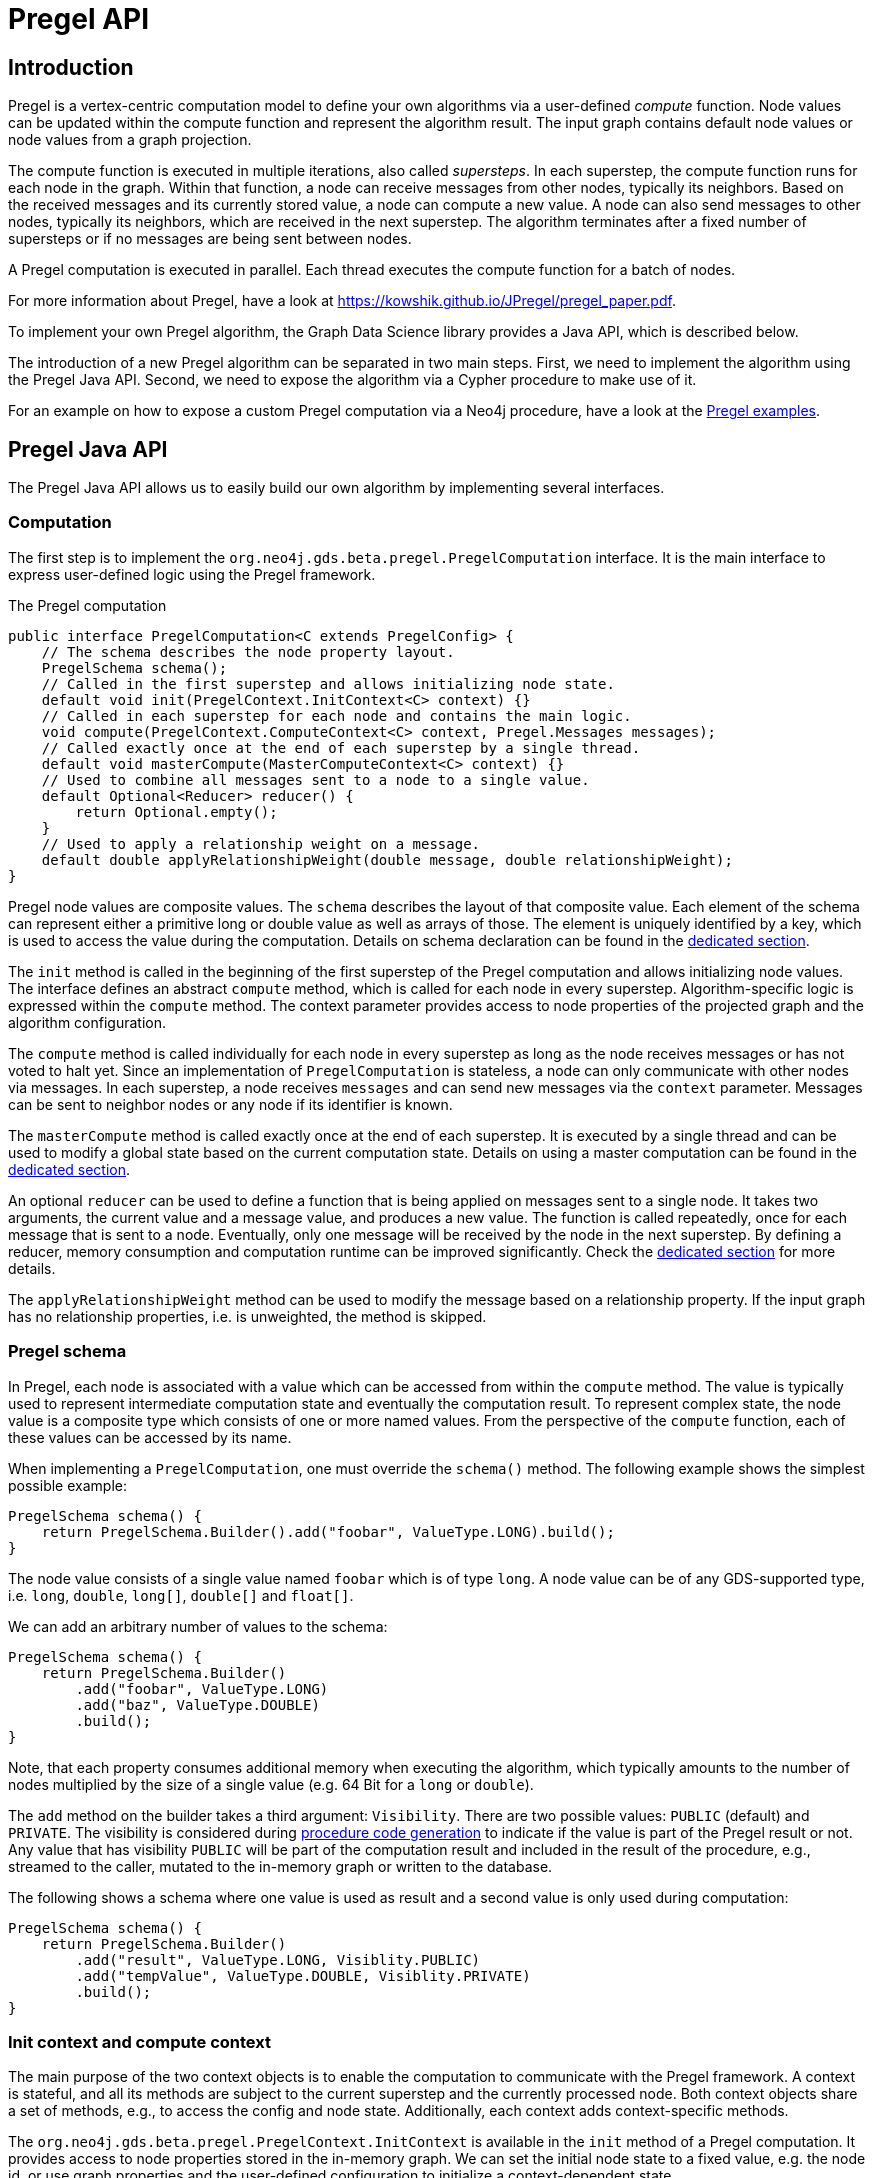 [[algorithms-pregel-api]]
= Pregel API
:description: This chapter provides documentation for the Pregel API in the Neo4j Graph Data Science library.


[[algorithms-pregel-api-intro]]
== Introduction

Pregel is a vertex-centric computation model to define your own algorithms via a user-defined _compute_ function.
Node values can be updated within the compute function and represent the algorithm result.
The input graph contains default node values or node values from a graph projection.

The compute function is executed in multiple iterations, also called _supersteps_.
In each superstep, the compute function runs for each node in the graph.
Within that function, a node can receive messages from other nodes, typically its neighbors.
Based on the received messages and its currently stored value, a node can compute a new value.
A node can also send messages to other nodes, typically its neighbors, which are received in the next superstep.
The algorithm terminates after a fixed number of supersteps or if no messages are being sent between nodes.

A Pregel computation is executed in parallel.
Each thread executes the compute function for a batch of nodes.

For more information about Pregel, have a look at https://kowshik.github.io/JPregel/pregel_paper.pdf.

To implement your own Pregel algorithm, the Graph Data Science library provides a Java API, which is described below.

The introduction of a new Pregel algorithm can be separated in two main steps.
First, we need to implement the algorithm using the Pregel Java API.
Second, we need to expose the algorithm via a Cypher procedure to make use of it.

For an example on how to expose a custom Pregel computation via a Neo4j procedure, have a look at the https://github.com/neo4j/graph-data-science/tree/master/examples/pregel-example/src/main/java/org/neo4j/gds/beta/pregel[Pregel examples].

[[algorithms-pregel-api-java]]
== Pregel Java API

The Pregel Java API allows us to easily build our own algorithm by implementing several interfaces.

[[algorithms-pregel-api-java-computation]]
=== Computation

The first step is to implement the `org.neo4j.gds.beta.pregel.PregelComputation` interface.
It is the main interface to express user-defined logic using the Pregel framework.

.The Pregel computation
[source, java]
----
public interface PregelComputation<C extends PregelConfig> {
    // The schema describes the node property layout.
    PregelSchema schema();
    // Called in the first superstep and allows initializing node state.
    default void init(PregelContext.InitContext<C> context) {}
    // Called in each superstep for each node and contains the main logic.
    void compute(PregelContext.ComputeContext<C> context, Pregel.Messages messages);
    // Called exactly once at the end of each superstep by a single thread.
    default void masterCompute(MasterComputeContext<C> context) {}
    // Used to combine all messages sent to a node to a single value.
    default Optional<Reducer> reducer() {
        return Optional.empty();
    }
    // Used to apply a relationship weight on a message.
    default double applyRelationshipWeight(double message, double relationshipWeight);
}
----

Pregel node values are composite values.
The `schema` describes the layout of that composite value.
Each element of the schema can represent either a primitive long or double value as well as arrays of those.
The element is uniquely identified by a key, which is used to access the value during the computation.
Details on schema declaration can be found in the xref::algorithms/pregel-api.adoc#algorithms-pregel-api-schema[dedicated section].

The `init` method is called in the beginning of the first superstep of the Pregel computation and allows initializing node values.
The interface defines an abstract `compute` method, which is called for each node in every superstep.
Algorithm-specific logic is expressed within the `compute` method.
The context parameter provides access to node properties of the projected graph and the algorithm configuration.

The `compute` method is called individually for each node in every superstep as long as the node receives messages or has not voted to halt yet.
Since an implementation of `PregelComputation` is stateless, a node can only communicate with other nodes via messages.
In each superstep, a node receives `messages` and can send new messages via the `context` parameter.
Messages can be sent to neighbor nodes or any node if its identifier is known.

The `masterCompute` method is called exactly once at the end of each superstep.
It is executed by a single thread and can be used to modify a global state based on the current computation state.
Details on using a master computation can be found in the xref::algorithms/pregel-api.adoc#algorithms-pregel-api-master-compute[dedicated section].

An optional `reducer` can be used to define a function that is being applied on messages sent to a single node.
It takes two arguments, the current value and a message value, and produces a new value.
The function is called repeatedly, once for each message that is sent to a node.
Eventually, only one message will be received by the node in the next superstep.
By defining a reducer, memory consumption and computation runtime can be improved significantly.
Check the xref::algorithms/pregel-api.adoc#algorithms-pregel-api-reducer[dedicated section] for more details.

The `applyRelationshipWeight` method can be used to modify the message based on a relationship property.
If the input graph has no relationship properties, i.e. is unweighted, the method is skipped.


[[algorithms-pregel-api-schema]]
=== Pregel schema

In Pregel, each node is associated with a value which can be accessed from within the `compute` method.
The value is typically used to represent intermediate computation state and eventually the computation result.
To represent complex state, the node value is a composite type which consists of one or more named values.
From the perspective of the `compute` function, each of these values can be accessed by its name.

When implementing a `PregelComputation`, one must override the `schema()` method.
The following example shows the simplest possible example:

```
PregelSchema schema() {
    return PregelSchema.Builder().add("foobar", ValueType.LONG).build();
}
```

The node value consists of a single value named `foobar` which is of type `long`.
A node value can be of any GDS-supported type, i.e. `long`, `double`, `long[]`, `double[]` and `float[]`.

We can add an arbitrary number of values to the schema:

```
PregelSchema schema() {
    return PregelSchema.Builder()
        .add("foobar", ValueType.LONG)
        .add("baz", ValueType.DOUBLE)
        .build();
}
```

Note, that each property consumes additional memory when executing the algorithm, which typically amounts to the number of nodes multiplied by the size of a single value (e.g. 64 Bit for a `long` or `double`).

The `add` method on the builder takes a third argument: `Visibility`.
There are two possible values: `PUBLIC` (default) and `PRIVATE`.
The visibility is considered during xref::algorithms/pregel-api.adoc#algorithms-pregel-api-procedure[procedure code generation] to indicate if the value is part of the Pregel result or not.
Any value that has visibility `PUBLIC` will be part of the computation result and included in the result of the procedure, e.g., streamed to the caller, mutated to the in-memory graph or written to the database.

The following shows a schema where one value is used as result and a second value is only used during computation:

```
PregelSchema schema() {
    return PregelSchema.Builder()
        .add("result", ValueType.LONG, Visiblity.PUBLIC)
        .add("tempValue", ValueType.DOUBLE, Visiblity.PRIVATE)
        .build();
}
```


[[algorithms-pregel-api-java-context]]
=== Init context and compute context

The main purpose of the two context objects is to enable the computation to communicate with the Pregel framework.
A context is stateful, and all its methods are subject to the current superstep and the currently processed node.
Both context objects share a set of methods, e.g., to access the config and node state.
Additionally, each context adds context-specific methods.

The `org.neo4j.gds.beta.pregel.PregelContext.InitContext` is available in the `init` method of a Pregel computation.
It provides access to node properties stored in the in-memory graph.
We can set the initial node state to a fixed value, e.g. the node id, or use graph properties and the user-defined configuration to initialize a context-dependent state.

.The InitContext
[source, java]
----
public final class InitContext {
    // The currently processed node id.
    public long nodeId();
    // User-defined Pregel configuration
    public PregelConfig config();
    // Sets a double node value for the given schema key.
    public void setNodeValue(String key, double value);
    // Sets a long node value for the given schema key.
    public void setNodeValue(String key, long value);
    // Sets a double array node value for the given schema key.
    public void setNodeValue(String key, double[] value);
    // Sets a long array node value for the given schema key.
    public void setNodeValue(String key, long[] value);
    // Number of nodes in the input graph.
    public long nodeCount();
    // Number of relationships in the input graph.
    public long relationshipCount();
    // Number of relationships of the current node.
    public int degree();
    // Available node property keys in the input graph.
    public Set<String> nodePropertyKeys();
    // Node properties stored in the input graph.
    public NodeProperties nodeProperties(String key);
}
----

In contrast, `org.neo4j.gds.beta.pregel.PregelContext.ComputeContext` can be accessed inside the `compute` method.
The context provides methods to access the computation state, e.g. the current superstep, and to send messages to other nodes in the graph.

.The ComputeContext
[source, java]
----
public final class ComputeContext {
    // The currently processed node id.
    public long nodeId();
    // User-defined Pregel configuration
    public PregelConfig config();
    // Sets a double node value for the given schema key.
    public void setNodeValue(String key, double value);
    // Sets a long node value for the given schema key.
    public void setNodeValue(String key, long value);
    // Number of nodes in the input graph.
    public long nodeCount();
    // Number of relationships in the input graph.
    public long relationshipCount();
    // Indicates whether the input graph is a multi-graph.
    public boolean isMultiGraph();
    // Number of relationships of the current node.
    public int degree();
    // Double value for the given node schema key.
    public double doubleNodeValue(String key);
    // Double value for the given node schema key.
    public long longNodeValue(String key);
    // Double array value for the given node schema key.
    public double[] doubleArrayNodeValue(String key);
    // Long array value for the given node schema key.
    public long[] longArrayNodeValue(String key);
    // Notify the framework that the node intends to stop its computation.
    public void voteToHalt();
    // Indicates whether this is superstep 0.
    public boolean isInitialSuperstep();
    // 0-based superstep identifier.
    public int superstep();
    // Sends the given message to all neighbors of the node.
    public void sendToNeighbors(double message);
    // Sends the given message to the target node.
    public void sendTo(long targetNodeId, double message);
    // Stream of neighbor ids of the current node.
    public LongStream getNeighbours();
}
----

[[algorithms-pregel-api-master-compute]]
=== Master Computation

Some Pregel programs may require logic that is executed after all threads have finished the current superstep, for example, to reset or evaluate a global data structure.
This can be achieved by overriding the `org.neo4j.gds.beta.pregel.PregelComputation.masterCompute` function of the `PregelComputation`.
This function will be called at the end of each superstep after all compute threads have finished.
The master compute function will be called by a single thread.

The `masterCompute` function has access to the `org.neo4j.gds.beta.pregel.PregelContext.MasterComputeContext`.
That context is similar to the `ComputeContext` but is not tied to a specific node and does not allow sending messages.
Furthermore, the `MasterComputeContext` allows to run a function for every node in the graph and has access to the computation state of all nodes.

.The MasterComputeContext
[source, java]
----
public final class MasterComputeContext {
    // User-defined Pregel configuration
    public PregelConfig config();
    // Number of nodes in the input graph.
    public long nodeCount();
    // Number of relationships in the input graph.
    public long relationshipCount();
    // Indicates whether the input graph is a multi-graph.
    public boolean isMultiGraph();
    // Run the given consumer for every node in the graph.
    public void forEachNode(LongPredicate consumer);
    // Double value for the given node schema key.
    public double doubleNodeValue(long nodeId, String key);
    // Double value for the given node schema key.
    public long longNodeValue(long nodeId, String key);
    // Double array value for the given node schema key.
    public double[] doubleArrayNodeValue(long nodeId, String key);
    // Long array value for the given node schema key.
    public long[] longArrayNodeValue(long nodeId, String key);
    // Sets a double node value for the given schema key.
    public void setNodeValue(long nodeId, String key, double value);
    // Sets a long node value for the given schema key.
    public void setNodeValue(long nodeId, String key, long value);
    // Sets a double array node value for the given schema key.
    public void setNodeValue(long nodeId, String key, double[] value);
    // Sets a long array node value for the given schema key.
    public void setNodeValue(long nodeId, String key, long[] value);
    // Indicates whether this is superstep 0.
    public boolean isInitialSuperstep();
    // 0-based superstep identifier.
    public int superstep();
}
----

[[algorithms-pregel-api-reducer]]
=== Message reducer

Many Pregel computations rely on computing a single value from all messages being sent to a node.
For example, the page rank algorithm computes the sum of all messages being sent to a single node.
In those cases, a reducer can be used to combine all messages to a single value.
If applicable, this optimization improves memory consumption and computation runtime.

By default, a Pregel computation does not make use of a reducer.
All messages sent to a node are stored in a queue and received in the next superstep.
To enable message reduction, one needs to implement the `reducer` method and provide either a custom or a pre-defined reducer.

.The Reducer interface that needs to be implemented.
[source, java]
----
public interface Reducer {
    // The identity element is used as the initial value.
    double identity();
    // Computes a new value based on the current value and the message.
    double reduce(double current, double message);
}
----

The identity value is used as the initial value for the `current` argument in the `reduce` function.
All subsequent calls use the result of the previous call as `current` value.

The framework already provides implementations for computing the minimum, maximum, sum and count of messages.
The default implementations are part of the `Reducer` interface and can be applied as follows:

.Applying the sum reducer in a custom computation.
[source, java]
----
public class CustomComputation implements PregelComputation<PregelConfig> {

    @Override
    public void compute(PregelContext.ComputeContext<CustomConfig> context, Pregel.Messages messages) {
        // ...
        for (var message : messages) {
            // ...
        }
    }

    @Override
    public Optional<Reducer> reducer() {
        return Optional.of(new Reducer.Sum());
    }
}
----

The implementation of the compute method does not need to be adapted.
If a reducer is present, the `messages` iterator contains either zero or one message.
Note, that defining a reducer precludes running the computation with asynchronous messaging.
The `isAsynchronous` flag at the config is ignored in that case.

[[algorithms-pregel-api-java-config]]
=== Configuration

To configure the execution of a custom Pregel computation, the framework requires a configuration.
The `org.neo4j.gds.beta.pregel.PregelConfig` provides the minimum set of options to execute a computation.
The configuration options also map to the parameters that can later be set via a custom procedure.
This is equivalent to all the other algorithms within the GDS library.

.Pregel Configuration
[opts="header",cols="1,1,1,6"]
|===
| Name                                                                             | Type      | Default       | Description
| xref::common-usage/running-algos.adoc#common-configuration-max-iterations[maxIterations]                            | Integer   | -             | Maximum number of supersteps after which the computation will terminate.
| isAsynchronous                                                                   | Boolean   | false         | Flag indicating if messages can be sent and received in the same superstep.
| partitioning                                                                     | String    | "range"       | Selects the partitioning of the input graph, can be either "range", "degree" or "auto".
| xref::common-usage/running-algos.adoc#common-configuration-relationship-weight-property[relationshipWeightProperty] | String    | null          | Name of the relationship property to use as weights. If unspecified, the algorithm runs unweighted.
| xref::common-usage/running-algos.adoc#common-configuration-concurrency[concurrency]                                 | Integer   | 4             | Concurrency used when executing the Pregel computation.
| xref::common-usage/running-algos.adoc#common-configuration-write-concurrency[writeConcurrency]                      | Integer   | concurrency   | Concurrency used when writing computation results to Neo4j.
| xref::common-usage/running-algos.adoc#common-configuration-write-property[writeProperty]                            | String    | "pregel_"     | Prefix string that is prepended to node schema keys in write mode.
| mutateProperty                                                                   | String    | "pregel_"     | Prefix string that is prepended to node schema keys in mutate mode.
|===

For some algorithms, we want to specify additional configuration options.

Typically, these options are algorithm specific arguments, such as thresholds.
Another reason for a custom config relates to the initialization phase of the computation.
If we want to init the node state based on a graph property, we need to access that property via its key.
Since those keys are dynamic properties of the graph, we need to provide them to the computation.
We can achieve that by declaring an option to set that key in a custom configuration.

If a user-defined Pregel computation requires custom options a custom configuration can be created by extending the `PregelConfig`.

.A custom configuration and how it can be used in the init phase.
[source, java]
----
@ValueClass
@Configuration
public interface CustomConfig extends PregelConfig {
    // A property key that refers to a seed property.
    String seedProperty();
    // An algorithm specific parameter.
    int minDegree();
}

public class CustomComputation implements PregelComputation<CustomConfig> {

    @Override
    public void init(PregelContext.InitContext<CustomConfig> context) {
        // Use the custom config key to access a graph property.
        var seedProperties = context.nodeProperties(context.config().seedProperty());
        // Init the node state with the graph property for that node.
        context.setNodeValue("state", seedProperties.doubleValue(context.nodeId()));
    }

    @Override
    public void compute(PregelContext.ComputeContext<CustomConfig> context, Pregel.Messages messages) {
        if (context.degree() >= context.config().minDegree()) {
            // ...
        }
    }

    // ...
}
----

[[algorithms-pregel-api-logging]]
=== Logging

The following methods are available for all contexts (`InitContext`, `ComputeContext`, `MasterComputeContext`) to inject custom messages into the progress log of the algorithm execution.

.The log methods can be used in Pregel contexts
[source, java]
----
// All contexts inherit from PregelContext
public abstract class PregelContext<CONFIG extends PregelConfig> {

    // Log a debug message to the Neo4j log.
    public void logDebug(String message) {
        progressTracker.logDebug(message);
    }

    // Log a warning message to the Neo4j log.
    public void logWarning(String message) {
        progressTracker.logWarning(message);
    }

    // Log a info message to the Neo4j log
    public void logMessage(String message) {
        progressTracker.logMessage(message);
    }

}
----


[[algorithms-pregel-api-id-mapping]]
=== Node id space translation

Some algorithms require nodes as input from the user.
For example, a shortest path algorithm needs to know about the start and the end node.
In GDS, there are two node id spaces: the original id space and the internal id space.
The original id space are the node ids of the graph the in-memory graph has been projected from.
Typically, these are Neo4j node identifiers.
The internal id space represents the node ids of the in-memory graph and is always a consecutive space starting at id `0`.
A Pregel computation uses the internal node id space, e.g., `ComputeContext#nodeId()` returns the internal id of the currently processed node.
In order to translate from the original to the internal node id space and vice versa, all context classes provide the following methods:

.Methods to translate between id spaces which can be used in all Pregel contexts
[source, java]
----
// All contexts inherit from PregelContext
public abstract class PregelContext<CONFIG extends PregelConfig> {
    // Maps the given internal node to its original counterpart.
    public long toOriginalNodeId(long internalNodeId);
    // Maps the given original node to its internal counterpart.
    public long toInternalNodeId(long originalNodeId);
}
----

[[algorithms-pregel-api-procedure]]
== Run Pregel via Cypher

To make a custom Pregel computation accessible via Cypher, it needs to be exposed via the procedure API.
The Pregel framework in GDS provides an easy way to generate procedures for all the default modes.

[[algorithms-pregel-api-procedure-generation]]
=== Procedure generation

To generate procedures for a computation, it needs to be annotated with the `@org.neo4j.gds.beta.pregel.annotation.PregelProcedure` annotation.
In addition, the config parameter of the custom computation must be a subtype of `org.neo4j.gds.beta.pregel.PregelProcedureConfig`.

.Using the `@PregelProcedure` annotation to configure code generation.
[source, java]
----
@PregelProcedure(
    name = "custom.pregel.proc",
    modes = {GDSMode.STREAM, GDSMode.WRITE},
    description = "My custom Pregel algorithm"
)
public class CustomComputation implements PregelComputation<PregelProcedureConfig> {
    // ...
}
----

The annotation provides a number of configuration options for the code generation.

.Configuration
[opts="header",cols="1,1,1,6"]
|===
| Name                      | Type      | Default                           | Description
| name                      | String    | -                                 | The prefix of the generated procedure name. It is appended by the mode.
| modes                     | List      | `[STREAM, WRITE, MUTATE, STATS]`  | A procedure is generated for each of the specified modes.
| description               | String    | `""`                              | Procedure description that is printed in `dbms.listProcedures()`.
|===

For the above Code snippet, we generate four procedures:

* `custom.pregel.proc.stream`
* `custom.pregel.proc.stream.estimate`
* `custom.pregel.proc.write`
* `custom.pregel.proc.write.estimate`

Note that by default, all values specified in the `PregelSchema` are included in the procedure results.
To change that behaviour, we can change the visibility for individual parts of the schema.
For more details, please refer to the xref::algorithms/pregel-api.adoc#algorithms-pregel-api-schema[dedicated documentation section].


[[algorithms-pregel-api-plugin]]
=== Building and installing a Neo4j plugin

In order to use a Pregel algorithm in Neo4j via a procedure, we need to package it as Neo4j plugin.
The https://github.com/neo4j/graph-data-science/tree/master/examples/pregel-bootstrap[pregel-bootstrap] project is a good starting point.
The `build.gradle` file within the project contains all the dependencies necessary to implement a Pregel algorithm and to generate corresponding procedures.

Make sure to change the `gdsVersion` and `neo4jVersion` according to your setup.
GDS and Neo4j are runtime dependencies.
Therefore, GDS needs to be installed as a plugin on the Neo4j server.

To build the project and create a plugin jar, just run:

[source, bash]
----
./gradlew shadowJar
----

You can find the `pregel-bootstrap.jar` in `build/libs`.
The jar needs to be placed in the `plugins` directory within your Neo4j installation alongside a GDS plugin jar.
In order to have access to the procedure in Cypher, its namespace potentially needs to be added to the `neo4j.conf` file.

.Enabling an example procedure in `neo4j.conf`
[source, bash]
----
dbms.security.procedures.unrestricted=custom.pregel.proc.*
dbms.security.procedures.allowlist=custom.pregel.proc.*
----

NOTE: Before `Neo4j 4.2`, the configuration setting is called `dbms.security.procedures.whitelist`


[[algorithms-pregel-api-example]]
== Examples

The https://github.com/neo4j/graph-data-science/tree/master/examples/pregel-example[pregel-examples] module contains a set of examples for Pregel algorithms.
The algorithm implementations demonstrate the usage of the Pregel API.
Along with each example, we provide test classes that can be used as a guideline on how to write tests for custom algorithms.
To play around, we recommend copying one of the algorithms into the `pregel-bootstrap` project, build it and setup the plugin in Neo4j.
